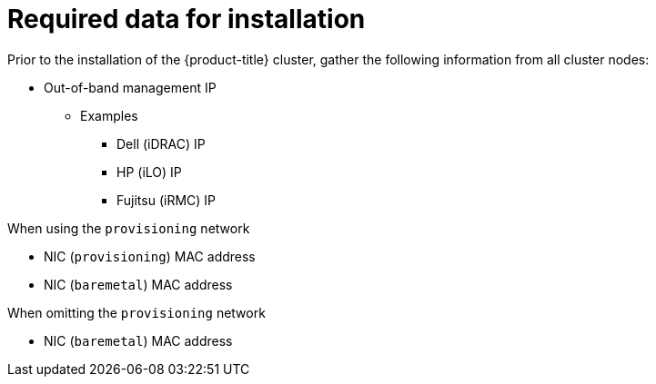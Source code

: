 // Module included in the following assemblies:
//
// * installing/installing_bare_metal_ipi/ipi-install-prerequisites.adoc

:_content-type: CONCEPT
[id="required-data-for-installation_{context}"]
= Required data for installation

Prior to the installation of the {product-title} cluster, gather the following information from all cluster nodes:

* Out-of-band management IP
** Examples
*** Dell (iDRAC) IP
*** HP (iLO) IP
*** Fujitsu (iRMC) IP

.When using the `provisioning` network

* NIC (`provisioning`) MAC address
* NIC (`baremetal`) MAC address

.When omitting the `provisioning` network

* NIC (`baremetal`) MAC address
